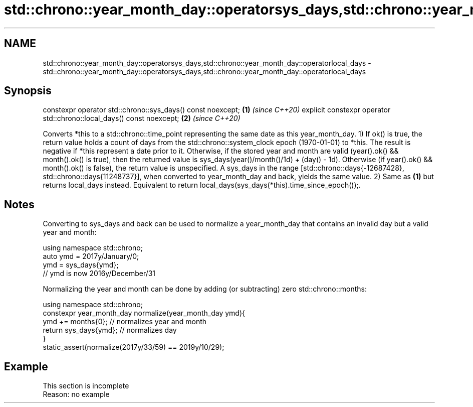 .TH std::chrono::year_month_day::operatorsys_days,std::chrono::year_month_day::operatorlocal_days 3 "2020.03.24" "http://cppreference.com" "C++ Standard Libary"
.SH NAME
std::chrono::year_month_day::operatorsys_days,std::chrono::year_month_day::operatorlocal_days \- std::chrono::year_month_day::operatorsys_days,std::chrono::year_month_day::operatorlocal_days

.SH Synopsis

constexpr operator std::chrono::sys_days() const noexcept;            \fB(1)\fP \fI(since C++20)\fP
explicit constexpr operator std::chrono::local_days() const noexcept; \fB(2)\fP \fI(since C++20)\fP

Converts *this to a std::chrono::time_point representing the same date as this year_month_day.
1) If ok() is true, the return value holds a count of days from the std::chrono::system_clock epoch (1970-01-01) to *this. The result is negative if *this represent a date prior to it.
Otherwise, if the stored year and month are valid (year().ok() && month().ok() is true), then the returned value is sys_days(year()/month()/1d) + (day() - 1d).
Otherwise (if year().ok() && month().ok() is false), the return value is unspecified.
A sys_days in the range [std::chrono::days{-12687428}, std::chrono::days{11248737}], when converted to year_month_day and back, yields the same value.
2) Same as \fB(1)\fP but returns local_days instead. Equivalent to return local_days(sys_days(*this).time_since_epoch());.

.SH Notes

Converting to sys_days and back can be used to normalize a year_month_day that contains an invalid day but a valid year and month:

  using namespace std::chrono;
  auto ymd = 2017y/January/0;
  ymd = sys_days{ymd};
  // ymd is now 2016y/December/31

Normalizing the year and month can be done by adding (or subtracting) zero std::chrono::months:

  using namespace std::chrono;
  constexpr year_month_day normalize(year_month_day ymd){
      ymd += months{0}; // normalizes year and month
      return sys_days{ymd}; // normalizes day
  }
  static_assert(normalize(2017y/33/59) == 2019y/10/29);


.SH Example


 This section is incomplete
 Reason: no example





